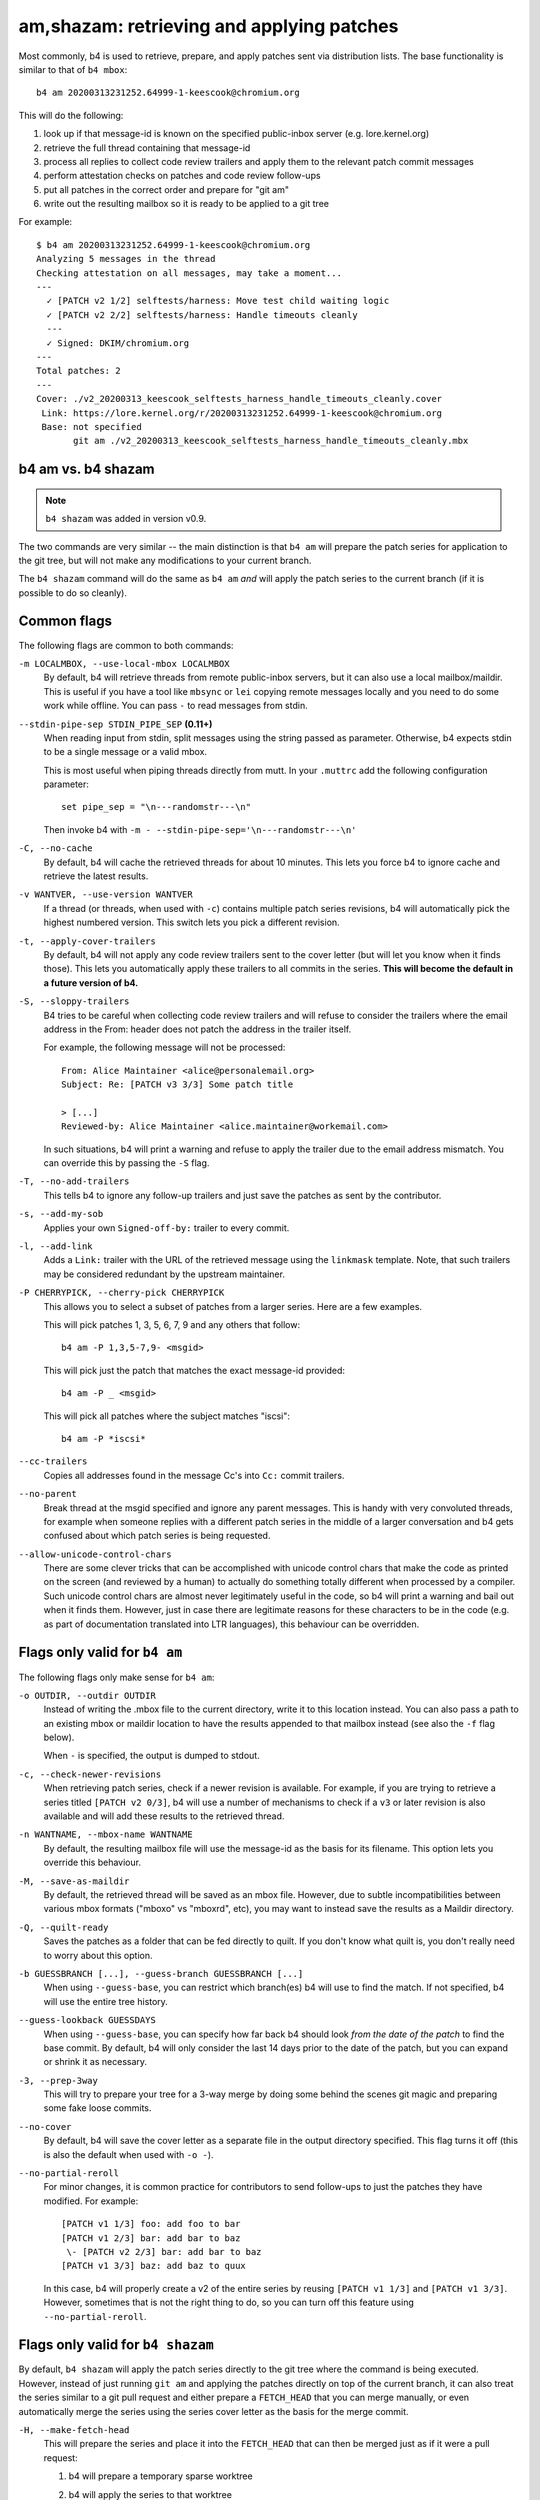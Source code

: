 am,shazam: retrieving and applying patches
==========================================
Most commonly, b4 is used to retrieve, prepare, and apply patches sent
via distribution lists. The base functionality is similar to that of
``b4 mbox``::

    b4 am 20200313231252.64999-1-keescook@chromium.org

This will do the following:

1. look up if that message-id is known on the specified public-inbox
   server (e.g. lore.kernel.org)
2. retrieve the full thread containing that message-id
3. process all replies to collect code review trailers and apply them to
   the relevant patch commit messages
4. perform attestation checks on patches and code review follow-ups
5. put all patches in the correct order and prepare for "git am"
6. write out the resulting mailbox so it is ready to be applied to a git
   tree

For example::

    $ b4 am 20200313231252.64999-1-keescook@chromium.org
    Analyzing 5 messages in the thread
    Checking attestation on all messages, may take a moment...
    ---
      ✓ [PATCH v2 1/2] selftests/harness: Move test child waiting logic
      ✓ [PATCH v2 2/2] selftests/harness: Handle timeouts cleanly
      ---
      ✓ Signed: DKIM/chromium.org
    ---
    Total patches: 2
    ---
    Cover: ./v2_20200313_keescook_selftests_harness_handle_timeouts_cleanly.cover
     Link: https://lore.kernel.org/r/20200313231252.64999-1-keescook@chromium.org
     Base: not specified
           git am ./v2_20200313_keescook_selftests_harness_handle_timeouts_cleanly.mbx


b4 am vs. b4 shazam
-------------------
.. note::

   ``b4 shazam`` was added in version v0.9.

The two commands are very similar -- the main distinction is that ``b4
am`` will prepare the patch series for application to the git tree, but
will not make any modifications to your current branch.

The ``b4 shazam`` command will do the same as ``b4 am`` *and* will apply
the patch series to the current branch (if it is possible to do so
cleanly).

Common flags
------------
The following flags are common to both commands:

``-m LOCALMBOX, --use-local-mbox LOCALMBOX``
  By default, b4 will retrieve threads from remote public-inbox servers,
  but it can also use a local mailbox/maildir. This is useful if you
  have a tool like ``mbsync`` or ``lei`` copying remote messages locally
  and you need to do some work while offline. You can pass ``-`` to read
  messages from stdin.

``--stdin-pipe-sep STDIN_PIPE_SEP`` **(0.11+)**
  When reading input from stdin, split messages using the string passed
  as parameter. Otherwise, b4 expects stdin to be a single message or a
  valid mbox.

  This is most useful when piping threads directly from mutt. In your
  ``.muttrc`` add the following configuration parameter::

      set pipe_sep = "\n---randomstr---\n"

  Then invoke b4 with ``-m - --stdin-pipe-sep='\n---randomstr---\n'``

``-C, --no-cache``
  By default, b4 will cache the retrieved threads for about 10 minutes.
  This lets you force b4 to ignore cache and retrieve the latest
  results.

``-v WANTVER, --use-version WANTVER``
  If a thread (or threads, when used with ``-c``) contains multiple
  patch series revisions, b4 will automatically pick the highest
  numbered version. This switch lets you pick a different revision.

``-t, --apply-cover-trailers``
  By default, b4 will not apply any code review trailers sent to the
  cover letter (but will let you know when it finds those). This lets
  you automatically apply these trailers to all commits in the series.
  **This will become the default in a future version of b4.**

``-S, --sloppy-trailers``
  B4 tries to be careful when collecting code review trailers and will
  refuse to consider the trailers where the email address in the From:
  header does not patch the address in the trailer itself.

  For example, the following message will not be processed::

      From: Alice Maintainer <alice@personalemail.org>
      Subject: Re: [PATCH v3 3/3] Some patch title

      > [...]
      Reviewed-by: Alice Maintainer <alice.maintainer@workemail.com>

  In such situations, b4 will print a warning and refuse to apply the
  trailer due to the email address mismatch. You can override this by
  passing the ``-S`` flag.

``-T, --no-add-trailers``
  This tells b4 to ignore any follow-up trailers and just save the
  patches as sent by the contributor.

``-s, --add-my-sob``
  Applies your own ``Signed-off-by:`` trailer to every commit.

``-l, --add-link``
  Adds a ``Link:`` trailer with the URL of the retrieved message using
  the ``linkmask`` template. Note, that such trailers may be considered
  redundant by the upstream maintainer.

``-P CHERRYPICK, --cherry-pick CHERRYPICK``
  This allows you to select a subset of patches from a larger series.
  Here are a few examples.

  This will pick patches 1, 3, 5, 6, 7, 9 and any others that follow::

      b4 am -P 1,3,5-7,9- <msgid>

  This will pick just the patch that matches the exact message-id
  provided::

      b4 am -P _ <msgid>

  This will pick all patches where the subject matches "iscsi"::

      b4 am -P *iscsi*

``--cc-trailers``
  Copies all addresses found in the message Cc's into ``Cc:`` commit
  trailers.

``--no-parent``
  Break thread at the msgid specified and ignore any parent messages.
  This is handy with very convoluted threads, for example when someone
  replies with a different patch series in the middle of a larger
  conversation and b4 gets confused about which patch series is being
  requested.

``--allow-unicode-control-chars``
  There are some clever tricks that can be accomplished with unicode
  control chars that make the code as printed on the screen (and
  reviewed by a human) to actually do something totally different when
  processed by a compiler. Such unicode control chars are almost never
  legitimately useful in the code, so b4 will print a warning and bail
  out when it finds them. However, just in case there are legitimate
  reasons for these characters to be in the code (e.g. as part of
  documentation translated into LTR languages), this behaviour can be
  overridden.

Flags only valid for ``b4 am``
------------------------------
The following flags only make sense for ``b4 am``:

``-o OUTDIR, --outdir OUTDIR``
  Instead of writing the .mbox file to the current directory, write it
  to this location instead. You can also pass a path to an existing
  mbox or maildir location to have the results appended to that mailbox
  instead (see also the ``-f`` flag below).

  When ``-`` is specified, the output is dumped to stdout.

``-c, --check-newer-revisions``
  When retrieving patch series, check if a newer revision is available.
  For example, if you are trying to retrieve a series titled ``[PATCH v2
  0/3]``, b4 will use a number of mechanisms to check if a ``v3`` or
  later revision is also available and will add these results to the
  retrieved thread.

``-n WANTNAME, --mbox-name WANTNAME``
  By default, the resulting mailbox file will use the message-id as the
  basis for its filename. This option lets you override this behaviour.

``-M, --save-as-maildir``
  By default, the retrieved thread will be saved as an mbox file.
  However, due to subtle incompatibilities between various mbox formats
  ("mboxo" vs "mboxrd", etc), you may want to instead save the results
  as a Maildir directory.

``-Q, --quilt-ready``
  Saves the patches as a folder that can be fed directly to quilt. If
  you don't know what quilt is, you don't really need to worry about
  this option.

``-b GUESSBRANCH [...], --guess-branch GUESSBRANCH [...]``
  When using ``--guess-base``, you can restrict which branch(es) b4 will
  use to find the match. If not specified, b4 will use the entire tree
  history.

``--guess-lookback GUESSDAYS``
  When using ``--guess-base``, you can specify how far back b4 should
  look *from the date of the patch* to find the base commit. By default,
  b4 will only consider the last 14 days prior to the date of the patch,
  but you can expand or shrink it as necessary.

``-3, --prep-3way``
  This will try to prepare your tree for a 3-way merge by doing some
  behind the scenes git magic and preparing some fake loose commits.

``--no-cover``
  By default, b4 will save the cover letter as a separate file in the
  output directory specified. This flag turns it off (this is also the
  default when used with ``-o -``).

``--no-partial-reroll``
  For minor changes, it is common practice for contributors to send
  follow-ups to just the patches they have modified. For example::

      [PATCH v1 1/3] foo: add foo to bar
      [PATCH v1 2/3] bar: add bar to baz
       \- [PATCH v2 2/3] bar: add bar to baz
      [PATCH v1 3/3] baz: add baz to quux

  In this case, b4 will properly create a v2 of the entire series by
  reusing ``[PATCH v1 1/3]`` and ``[PATCH v1 3/3]``. However, sometimes
  that is not the right thing to do, so you can turn off this feature
  using ``--no-partial-reroll``.


Flags only valid for ``b4 shazam``
----------------------------------
By default, ``b4 shazam`` will apply the patch series directly to the
git tree where the command is being executed. However, instead of
just running ``git am`` and applying the patches directly on top of the
current branch, it can also treat the series similar to a git pull
request and either prepare a ``FETCH_HEAD`` that you can merge manually,
or even automatically merge the series using the series cover letter as
the basis for the merge commit.

``-H, --make-fetch-head``
  This will prepare the series and place it into the ``FETCH_HEAD`` that
  can then be merged just as if it were a pull request:

  1. b4 will prepare a temporary sparse worktree
  2. b4 will apply the series to that worktree
  3. if ``git am`` completed successfully, b4 will fetch that tree into
     your current tree's ``FETCH_HEAD`` (and get rid of the temporary
     tree)
  4. b4 will place the cover letter into ``.git/b4-cover``
  5. b4 will offer the command you can run to merge the change into your
     current branch, e.g.::

         git merge --no-ff -F .git/b4-cover --edit FETCH_HEAD --signoff

  Generally, this command is also a good test for "will this patch
  series apply cleanly to my tree." You can perform any actions with the
  ``FETCH_HEAD`` as you normally would, e.g. run ``git diff``, make a
  new branch out of it using ``git checkout``, etc.

``-M, --merge``
  Exactly the same as ``--make-fetch-head``, but will actually execute
  the suggested ``git merge`` command.

Please also see the :ref:`shazam_settings` section for some
configuration file options that affect some of ``b4 shazam`` behaviour.
